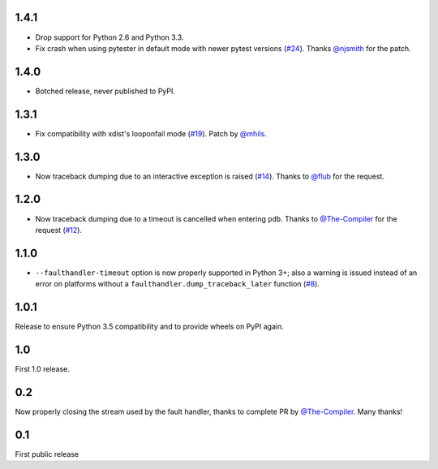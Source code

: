 1.4.1
-----

* Drop support for Python 2.6 and Python 3.3.
* Fix crash when using pytester in default mode with newer pytest versions (`#24`_).
  Thanks `@njsmith`_ for the patch.

.. _#24: https://github.com/pytest-dev/pytest-faulthandler/pull/24

1.4.0
-----

* Botched release, never published to PyPI.

1.3.1
-----

* Fix compatibility with xdist's looponfail mode (`#19`_).
  Patch by `@mhils`_.

.. _#19: https://github.com/pytest-dev/pytest-faulthandler/issues/19

1.3.0
-----

* Now traceback dumping due to an interactive exception is raised (`#14`_).
  Thanks to `@flub`_ for the request.

.. _#14: https://github.com/pytest-dev/pytest-faulthandler/issues/14


1.2.0
-----

* Now traceback dumping due to a timeout is cancelled when entering
  ``pdb``. Thanks to `@The-Compiler`_ for the request (`#12`_).

.. _#12: https://github.com/pytest-dev/pytest-faulthandler/issues/12

1.1.0
-----

* ``--faulthandler-timeout`` option is now properly supported in Python 3+; 
  also a warning is issued instead of an error on platforms without a 
  ``faulthandler.dump_traceback_later`` function (`#8`_).
   
   
.. _#8: https://github.com/pytest-dev/pytest-faulthandler/issues/8   


1.0.1
-----

Release to ensure Python 3.5 compatibility and to provide wheels on PyPI again.


1.0
----

First 1.0 release.

0.2
----

Now properly closing the stream used by the fault handler, thanks to complete 
PR by `@The-Compiler`_. Many thanks!


0.1
----

First public release


.. _@flub: https://github.com/flub
.. _@mhils: https://github.com/mhils
.. _@njsmith: https://github.com/njsmith
.. _@The-Compiler: https://github.com/The-Compiler
